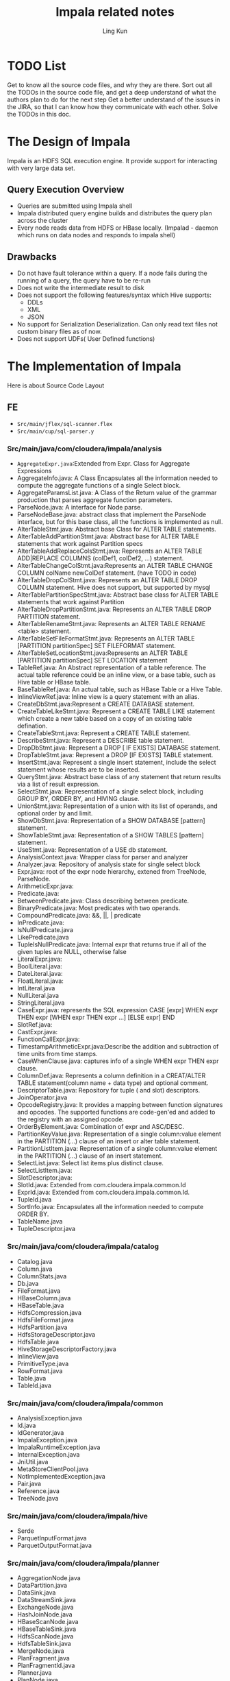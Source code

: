#+title:Impala related notes
#+AUTHOR:Ling Kun
#+EMAIL:lkun.erlv@gmail.com


* TODO List
Get to know all the source code files, and why they are there.
Sort out all the TODOs in the source code file, and get a deep understand of what the authors plan to do for the next step
Get a better understand of the issues in the JIRA, so that I can know how they communicate with each other.
Solve the TODOs in this doc.


* The Design of Impala
  Impala is an HDFS SQL execution engine. It provide support for interacting with very large data set.

** Query Execution Overview

   - Queries are submitted using Impala shell
   - Impala distributed query engine builds and distributes the query plan across the cluster
   - Every node reads data from HDFS or HBase locally. (Impalad - daemon which runs on data nodes and responds to impala shell)

** Drawbacks

   - Do not have fault tolerance within a query. If a node fails during the running of a query, the query have to be re-run
   - Does not write the intermediate result to disk
   - Does not support the following features/syntax which Hive supports:
     - DDLs
     - XML
     - JSON
   - No support for Serialization Deserialization. Can only read text files not custom binary files as of now.
   - Does not support UDFs( User Defined functions)

* The Implementation of Impala
  Here is about Source Code Layout

** FE

   - =Src/main/jflex/sql-scanner.flex=
   - =Src/main/cup/sql-parser.y=

*** Src/main/java/com/cloudera/impala/analysis

    - =AggregateExpr.java=:Extended from Expr. Class for Aggregate Expressions
    - AggregateInfo.java: A Class Encapsulates all the information needed to compute the aggregate functions of a single Select block.
    - AggregateParamsList.java: A Class of the Return value of the grammar production that parses aggregate function parameters.
    - ParseNode.java: A interface for Node parse.
    - ParseNodeBase.java: abstract class that implement the ParseNode interface, 
      but for this base class, all the functions is implemented as null.
    - AlterTableStmt.java: Abstract base Class for ALTER TABLE statements.
    - AlterTableAddPartitionStmt.java: Abstract base for ALTER TABLE statements that work against Partition specs
    - AlterTableAddReplaceColsStmt.java: Represents an ALTER TABLE ADD|REPLACE COLUMNS (colDef1, colDef2, …) statement.
    - AlterTableChangeColStmt.java:Represents an ALTER TABLE CHANGE COLUMN colName newColDef statement. (have TODO in code)
    - AlterTableDropColStmt.java: Represents an ALTER TABLE DROP COLUMN statement. Hive does not support, but supported by mysql
    - AlterTablePartitionSpecStmt.java: Abstract base class for ALTER TABLE statements that work against Partition
    - AlterTableDropPartitionStmt.java: Represents an ALTER TABLE DROP PARTITION statement.
    - AlterTableRenameStmt.java: Represents an ALTER TABLE RENAME <table> statement.
    - AlterTableSetFileFormatStmt.java: Represents an ALTER TABLE [PARTITION partitionSpec] SET FILEFORMAT statement.
    - AlterTableSetLocationStmt.java:Represents an ALTER TABLE [PARTITION partitionSpec] SET LOCATION statement
    - TableRef.java: An Abstract representation of a table reference. 
      The actual table reference could be an inline view, or a base table, such as Hive table or HBase table.
    - BaseTableRef.java: An actual table, such as HBase Table or a Hive Table.
    - InlineViewRef.java: Inline view is a query statement with an alias.
    - CreateDbStmt.java:Represent a CREATE DATABASE statement.
    - CreateTableLikeStmt.java: Represent a CREATE TABLE LIKE statement which create 
      a new table based on a copy of an existing table defination.
    - CreateTableStmt.java: Represent a CREATE TABLE statement.
    - DescribeStmt.java: Represent a DESCRIBE table statement.
    - DropDbStmt.java: Represent a DROP [ IF EXISTS] DATABASE statement.
    - DropTableStmt.java: Represent a DROP [IF EXISTS] TABLE statement.
    - InsertStmt.java: Represent a single insert statement, include the select statement whose results are to be inserted.
    - QueryStmt.java: Abstract base class of any statement that return results via a list of result expression.
    - SelectStmt.java: Representation of a single select block, including GROUP BY, ORDER BY, and HIVING clause.
    - UnionStmt.java: Representation of a union with its list of operands, and optional order by and limit.
    - ShowDbStmt.java: Representation of a SHOW DATABASE [pattern] statement.
    - ShowTableStmt.java: Representation of a SHOW TABLES [pattern] statement.
    - UseStmt.java: Representation of a USE db statement.
    - AnalysisContext.java: Wrapper class for parser and analyzer
    - Analyzer.java: Repository of analysis state for single select block
    - Expr.java: root of the expr node hierarchy, extened from TreeNode, ParseNode.
    - ArithmeticExpr.java:
    - Predicate.java:
    - BetweenPredicate.java: Class describing between predicate.
    - BinaryPredicate.java: Most predicates with two operands.
    - CompoundPredicate.java: &&, ||, | predicate
    - InPredicate.java:
    - IsNullPredicate.java
    - LikePredicate.java
    - TupleIsNullPredicate.java: Internal expr that returns true if all of the given tuples are NULL, otherwise false
    - LiteralExpr.java:
    - BoolLiteral.java:
    - DateLiteral.java:
    - FloatLiteral.java:
    - IntLiteral.java
    - NullLiteral.java
    - StringLiteral.java
    - CaseExpr.java: represents the SQL expression CASE [expr] WHEN expr THEN expr [WHEN expr THEN expr …] [ELSE expr] END
    - SlotRef.java:
    - CastExpr.java:
    - FunctionCallExpr.java:
    - TimestampArithmeticExpr.java:Describe the addition and subtraction of time units from time stamps.
    - CaseWhenClause.java: captures info of a single WHEN expr THEN expr clause.
    - ColumnDef.java: Represents a column definition in a CREAT/ALTER TABLE statement(column name + data type) and optional comment.
    - DescriptorTable.java: Repository for tuple ( and slot) descriptors.
    - JoinOperator.java
    - OpcodeRegistry.java: It provides a mapping between function signatures and opcodes.
      The supported functions are code-gen'ed and added to the registry with an assigned opcode.
    - OrderByElement.java: Combination of expr and ASC/DESC.
    - PartitionKeyValue.java: Representation of a single column:value element in the PARTITION (…) clause of 
      an insert or alter table statement.
    - PartitionListItem.java: Representation of a single column:value element in the PARTITION (…) clause of 
      an insert statement.
    - SelectList.java: Select list items plus distinct clause.
    - SelectListItem.java:
    - SlotDescriptor.java:
    - SlotId.java: Extended from com.cloudera.impala.common.Id
    - ExprId.java: Extended from com.cloudera.impala.common.Id.
    - TupleId.java
    - SortInfo.java: Encapsulates all the information needed to compute ORDER BY.
    - TableName.java
    - TupleDescriptor.java

*** Src/main/java/com/cloudera/impala/catalog

    - Catalog.java
    - Column.java
    - ColumnStats.java
    - Db.java
    - FileFormat.java
    - HBaseColumn.java
    - HBaseTable.java
    - HdfsCompression.java
    - HdfsFileFormat.java
    - HdfsPartition.java
    - HdfsStorageDescriptor.java
    - HdfsTable.java
    - HiveStorageDescriptorFactory.java
    - InlineView.java
    - PrimitiveType.java
    - RowFormat.java
    - Table.java
    - TableId.java


*** Src/main/java/com/cloudera/impala/common

    - AnalysisException.java
    - Id.java
    - IdGenerator.java
    - ImpalaException.java
    - ImpalaRuntimeException.java
    - InternalException.java
    - JniUtil.java
    - MetaStoreClientPool.java
    - NotImplementedException.java
    - Pair.java
    - Reference.java
    - TreeNode.java

*** Src/main/java/com/cloudera/impala/hive

    - Serde
    - ParquetInputFormat.java
    - ParquetOutputFormat.java

   
*** Src/main/java/com/cloudera/impala/planner

    - AggregationNode.java
    - DataPartition.java
    - DataSink.java
    - DataStreamSink.java
    - ExchangeNode.java
    - HashJoinNode.java
    - HBaseScanNode.java
    - HBaseTableSink.java
    - HdfsScanNode.java
    - HdfsTableSink.java
    - MergeNode.java
    - PlanFragment.java
    - PlanFragmentId.java
    - Planner.java
    - PlanNode.java
    - PlanNodeId.java
    - ScanNode.java
    - SelectNode.java
    - SingleColumnFilter.java
    - SortNode.java
    - TableSink.java
    - ValueRange.java

*** Src/main/java/com/cloudera/impala/service
    - FeSupport.java
    - Frontend.java
    - JniFrontend.java
    - MetadataOp.java

** BE

*** Src/codegen

    Use LLVM IR for CodeGen
     
    - llvm-codegen.cc/h: LLVM Code Generator. It is the top level object to generate jitted code.
    - subexpr-elimination.cc/h: Optimization pass to remove redundant exprs.
    - impala-ir.cc/h:Used to cross compile SQL to LLVM IR.
    
*** Src/common:
    - daemon.cc/h: an implementation of InitDaemon function.
    - Global-flags.cc: Define some global flag strings,like hostname, be_port, memory_limit, etc.
    - Global-types.h: introduce 4 id types: TupleId, SlotId, TableId, PlanNodeId.
    - Hdfs.h:whether to include the hdfs.h, depends on whether the code is compiled to IR
    - Logging.h: If already compiled to IR, we only use it, and not compile again.
    - Object-pool.h: An objectPool maintains a list of C++ objects which are deallocated by destroying the pool.
    - Status.cc/h:
    - Compiler-util.h: Including some hint to compiler for branch likely optimization.

*** Src/exec
    - aggregation-node.cc/h/-ir.cc：In-Memory Hash Aggregation(TODO:What is it), will aggregate output tuples and strings.
    - base-sequence-scanner.cc/h: Super Class for all sequence container based file format, like SequenceFile, RCFile, Avro(TODO: what is these).
    - hdfs-avro-scanner.cc/h: this scanner reads Avro object container files(ie, Avro data files) located in HDFS and writes the content as tuples in the Impala in-memory representation of data
    - hdfs-rcfile-scanner.cc/h: a scanner to read RCFiles into tuples. (TODO: RCFile has a pseudo-BNF grammer)
    - hdfs-sequence-scanner.cc/h: This scanner parses Sequence file located in HDFS, and writes the content as tuples in the Impala in-memory representation of data.
    - data-sink.cc/h: Super Class for all data sinks, include Setup, Send, Close, CreateDataSink functions for DataSink usage.
    - hbase-table-sink.cc/h: Class to take row batches and send them to the HBaseTableWriter to eventually be written into an HBase table.
    - hdfs-table-sink.cc/h: The sink consumes all row batches of its child execution tree, and writes the evaluated output_exprs into temporary Hdfs files. The query coordinator moves the temporary files into their final locations after the sinks have finished executing.
    - ddl-executor.cc/h: Responsible for executing statements that modify or query table metadata explicitely.currently include SHOW and DESCRIBE statements, HiveServer2 metadata operations. Each query statement will typically have one DdlExecutor.
    - delimited-text-parser.cc/h/.inline.h/-test.cc:The Delimited Text Parses text rows taht are delimited by specific chars. The main method is ParseData.
    - exchange-node.cc/h: Receiver node for data stream. It simply feeds row batches received from the data stream into the execution tree.
    - exec-node.cc/h: SupperClass of all executor nodes.
    - merge-node.cc/h: Nodes that merges the results of its children by materializing their evaluated expressions into row batches. it pulls row batches sequentially from its children.
    - scan-node.cc/h: Abstract base class of all scan node.
    - hbase-scan-node.cc/h
    - hdfs-scan-node.cc/h: A ScanNode implementation that is used for all tables read directly from HDFS-serialised data.
    - select-node.cc/h: Node that evaluates conjuncts and enforces a limit but otherwise passes along the rows pulled from its child unchanged.
    - topn-node.cc/h: Node for in-memory TopN (ORDER BY … LIMIT). This handles the case where the result fits in memory.
    - hash-join-node.cc/h/-ir.cc: Node for in-memory hash joins.
    - hash-table.cc/h/.inline.h/-test.cc: Hash table implementation designed for hash aggregation and hash joins. It store TupleRows and allows for different exprs for insertions and finds.
    - hbase-table-scanner.cc/h: JNI wrapper class implementing minimal functionality for scanning an HBase table.
    - hbase-table-writer.cc/h: Class to write RowBatches to an HBase table using the Java HTable Client.
    - hdfs-lzo-text-scanner.cc/h: A wrapper for calling the external HdfsLzoTextScanner. The LZO scanner class is implemented in a dynamically linked library so that Impala does not include GPL code.
    - hdfs-scanner.cc/h/-ir.cc: A superclass for different hdfs file format parsers. Each split has an instance of the scanner object, and each instance driven by a different thread created by the scan node.
    - hdfs-parquet-scanner.cc/h: This scanner parses Parquet files located in HDFS, and writes the content as tuples in the Impala in-memory representation of data.( i.e. tuples, rows, row batches)
    - hdfs-text-scanner.cc/h: HDFSScanner implementation that understands text-formatted records. (TODO: have SSE)
    - hdfs-table-writer.cc/h: Pure virtual class for writing to HDFS table partition files. Subclasses implement the code needed to write to a specific file type.
    - hdfs-parquet-table-writer.cc/h: the writter consumes all rows passed to it, and writes the evaluated output_exprs as a parquet file in HDFS.
    - hdfs-text-table-writer.cc/h: the writer consumes all rows passed to it and writes the evaluated output_exprs as delimited text into Hdfs files.
    - parquet-common.h: this file contains common elements between the parquet Writer and Scanner.
    - read-write-util.cc/h: class for reading and writing various data types.
    - scanner-context.cc/h/.inline.h: it encapsulates everything needed for hdfs scanners, and provides two main abstractions: a) abstraction of RowBatches and memory management. b) abstraction over getting buffers from the disk io mgr.
    - sequence-file-recovery-test.cc: test file for sequence file??
    - text-converter.cc/h/.inline.h: helper class for dealing with text data. e.g, converting text data to numeric types,etc.
    - zigzag-test.cc: test file


*** Src/exprs/
    How the exprs in SQL is handled by Impala.

    - expr.cc/h/-ir.cc/-test.cc: superclass of all expr evaluation nodes
    - agg-expr.cc/h: Aggregate Expr
    - arithmetic-expr.cc/h
    - case-expr.cc/h
    - cast-expr.cc/h
    - bool-literal.cc/h
    - date-literal.cc/h
    - float-literal.cc/h
    - int-literal.cc/h
    - null-literal.cc/h
    - string-literal.cc/h
    - timestamp-literal.cc/h
    - function-call.cc/h
    - predicate.h
    - binary-predicate.cc/h
    - compound-predicate.cc/h
    - in-predicate.cc/h
    - like-predicate.cc/h: The LIKE will be convered into the corresponding regular expression pattern.
    - tuple-is-null-predicate.cc/h
    - is-null-predicate.cc/h
    - conditional-functions.cc/h
    - math-functions.cc/h
    - utility-functions.cc/h
    - string-functions.cc/h
    - timestamp-functions.cc/h
    - opcode-registry.cc/h
    - timezone_db.cc: Time zone Database
    - slot-ref.cc: Reference to a single slot of a tuple. the class is defined in expr.h
    - expr-benchmark.cc: utility class to take (ascii) sql and return the plan.


*** Src/runtime/
    - client-cache.h/cc: Generic cache of Thrift clients for a given service type.
    - coordinator.h/cc: Query coordinator is used to handle execution of plan fragments on remote nodes, given a TQueryExecRequest.
    - data-stream-mgr.cc/h: Singleton class which manages all incoming data streams at a backend node. It provieds both producer and consumer functionality for each data steam.
    - data-stream-recvr.h: Single receiver of an m:n data stream.
    - data-stream-sender.cc/h: Single sender of an m:n data stream.
    - data-stream-test.cc: Data Stream test code.
    - descriptors.cc/h: Base class for table descriptors. Also defines HdfsTableDescriptor, HBaseTableDescriptor
    - disk-io-mgr.cc/h/-test.cc: Manager object that schedules IO for all queires on all disks. Just like a multiple-producer-multiple-consumer problem.
    - disk-io-mgr-stress.cc/h/-test.cc: Test utility to stress the disk io mgr
    - exec-env.cc/h: Execution environment for queries/plan fragments. Contains all required global structures, and handles to singleton services.
    - free-list.h/-test.cc: a free list made up of nodes which contain a pointer to the next node, and the size of the block.
    - hbase-table.cc/h: Class to wrap JNI calls into HTable.
    - hbase-table-factory.cc/h: A (process-wide) factory of HTable java objects. This object keeps java objects around to ease creation of HTables that share a pool of threads and connections.
    - hdfs-fs-cache.cc/h: a (process-wide) cache of HdfsFS objects. These connections are shared across all threads and kept open until the process terminates.
    - mem-limit.h: A MemLimit tracks memory consumption against a particular limit.
    - mem-pool.cc/h/-test.cc: A MemPool maintains a list of memory chunks from which it allocates memory in response to Allocate() calls.
    - parallel-executor.cc/h/-test.cc: A class that executes multiple functions in parallel with different arguments using a thread pool.
    - plan-fragment-executor.cc/h: It handles all aspects of the execution of a single plan fragment, including setup and tear-down, both in the success and error case.
    - primitive-type.cc/h
    - raw-value.cc/h/-test.cc: Useful utility functions for runtime values( which are passed around as void*)
    - row-batch.cc/h: a RowBatch encapsulates a batch of rows, each composed of a number of tuples.
    - runtime-state.cc/h: A collection of items that are part of the global state of a query and shared across all execution nodes of that query.
    - string-buffer.h/-test.cc: Implement a subset of std::string which support dynamic-sizable string, without as many copies and allocations.
    - string-search.h: From Python, use boyer-moore-horspool algorithm to do substring search.
    - string-value.cc/h/inline.h/-ir.cc/-test.cc: The returned StringValue of all functions that return StringValue shares its buffer the parent. (TODO: has SSE for strings compare)
    - thread-resource-mgr.cc/h/-test.cc: Singleton(TODO: what is Singleton) object to manage CPU(aka (TODO what is aka) thread) resources for the process. Conceptually, there is a fixed pool of threads that are shared between query fragments.
    - timestamp-value.cc/h/-test.cc: The format of a timestamp-typed slot.
    - tuple.cc/h: a tuple is stored as a contiguous sequence of bytes containing a fixed number of fixed-size slots.
    - tuple-row.cc/h: A TupleRow encapsulates a contiguous sequence of Tuple pointers which together make up a row.


*** Src/service/
    - fe-support.cc/h: The InitFeSupport() registers native functions with JNI, so that when Java function FeSupport.EvalPredicate is called within Impalad, the native implementation FeSupport_EvalPredicateImpl already exists in Impalad binary.
    - impala-server.cc/h: An ImpalaServer contains both frontend and backend functionality: it implements ImpalaService(Beeswax), ImpalaHiveServer2Service(HiveServer2) and ImpalaInternalService APIs.
    - impala-beeswax-server.cc
    - impala-hs2-server.cc
    - impalad-main.cc: The main start point of Impalad. it will:
      - InitDaemon()
      - LlvmCodeGen::InitializeLlvm()
      - JniUtil::InitLibhdfs()
      - JniUtil::Init()
      - HBaseTableScanner::Init()
      - HBaseTableFactory::Init()
      - HBaseTableWriter::InitJNI()
      - InitFeSupport()
      - CreateImpalaServer()
      - be_server→Start();
      - exec_env.StartServices();
      - beeswax_server→Start();
      - hs2_server→Start()
      - ImpaladMetrics::IMPALA_SERVER_READY→Update(true)
      - beeswax_server→Join() (TODO: what is this used for)
      - hs2_server→Join()(TODO: what is this used for)


*** Src/statestore
    - failure-detector.cc/h: A failure detector tracks the liveness of a set of peers which is computed as a function of received ‘heartbeat’ signals. There are four stattes for a peer: FAILED, SUSPECTED, OK, UNKNOWN.
    - scheduler.h: Abstract scheduler and nameservice class. Given a list of resources and locations returns a list of hosts on which to execute plan fragments requiring those resources.
    - simple-scheduler.cc/.h/-test.cc: Performs simple scheduling by matching between a list of hosts configured either from the state-store, or from a static list of addresses, and a list of target data locations.
    - state-store.cc/h: It is a soft-state key-value store that maintains a set of Topics, which are maps from string keys to byte array value
    - state-store-subscriber.cc/h: It communicates with a state-store periodically through the exchange of heartbeat messages. These messages contain updates from the state-store to a list of ‘topics’ that the subscriber is interested in ; in response the subscriber sends a list of changes that it wishes to make to a topic.
    - statestored-main.cc: contains the main() function for a state store process which exports the Thrift service StateStoreService.

*** Src/testutil/
    - impalad-query-executor.cc/.h: Query execution against running impalad process.
    - in-process-servers.cc/h: A single impala service, with a backend server, two client servers, a webserver and optionally a connection to a state-store.
    - mini-impala-cluster.cc: A standalone test utility that starts multiple Impala backends and a state store within a single process.


*** Src/transport/
    all the TSasl* file is used for Thrift, and plan to submitted to the upstream Thrift library.
    - config.h: Generted from configure.ac by autoheader
    - TSasl.cpp/h:
    - TSaslClientTransport.cpp/h
    - TSaslServerTransport.cpp/h
    - TSaslTransport.cpp/h
    - undef.cpp

*** Src/util/
    - authorization.cc/h: Routines to support Kerberos authentication through the thrift-sasl transport
    - benchmark.cc/h/-test.cc: Utility class for microbenchmarks
    - bit-stream-utils.h/.inline.h: Utility class to write bit/byte streams. It can write data to either be bit packed or byte aligned.
    - bit-util.h/-test.cc: Utility class to do standard bit tricks
    - buffer-builder.h: Utility class to build an in-memory buffer
    - codec.cc/h: Create a compression object, and it is the base class for all compression algorithm.
    - compress.cc/h: Another Compression class.
    - container-util.h
    - cpu-info.cc/h: An interface to query for CPU information at runtime.
    - debug-counters.h: Runtime Counters have a two-phase life cycle: creation and update.
    - debug-util.cc/.h/-test.cc: Contains some debug helpper function sand classes.
    - decompress.cc/.h/-test.cc:
    - default-path-handlers.cc/h Add a set of default path handlers to the webserver to display logs and configuration flags.
    - disk-info.cc/h: An interface to query for the disk information at runtime, the information is pulled from /proc/partitions
    - dynamic-util.cc/h: Dynamically linked library interfaces, which help lookup smybols.
    - hash-util.cc/h/-ir.cc: the “ir” file defined the hashing functions for llvm
    - hdfs-util.cc/h
    - impalad-metrics.cc/h: Contains the keys for impala metrics.
    - integer-array.cc/h/-test.cc: Helper class to extract integers of a fixed number of bits from an array.The ints are packed into sequential words in memroy.
    - jni-util.cc/h: Utility class for JNI-related functionality.
    - logging.cc/h: Utility for Google logging usage.
    - mem-info.cc/h: Provides the amount of physical memory available, populated from /proc/meminfo.
    - metrics.h/cc/-test.cc: : publishes execution metrics to a webserver pages
    - TODO: reconsider naming here; metrics is too general.
    - network-perf-benchmark.cc: A simple c/S network speed benchmakr utility. It can support send and broadcast benchmarks.
    - network-util.cc/h: hostname related functions
    - non-primitive-metrics.h: The metrics values whose value have more structure than simple primitive types.
    - parquet-reader.cc
    - parse-util.cc/h: Utility class for parsing information from strings.
    - path-builder.cc/h: Utility class to construct full paths relative to the impala_home path.
    - perf-counters.cc/h/-test.cc: Utility class that aggregates counters from the kernel. like io, syscall, status
    - progress-updater.cc/h: Utility class to update progress.
    - refresh-catalog.cc: Simple utility to force planservice or impalad frontend to reload its catalog.
    - rle-encoding.h: utility classes to do run length encoding(RLE) for fixed bit width values.
    - rle-test.cc
    - runtime-profile.cc/h/-test.cc: it is a group of profiling counters, it supports adding named counters and being able to serialize and deserialize them.
    - sse-util.h: Contains constants useful for text procesing with SSE4.2 intrinsics.
    - stat-util.h
    - static-asserts.cc: Unused now.
    - stopwatch.h: Utility class to measure time.
    - string-parser.h: Utility functions for doing atoi/atof on non-null terminated strings.
    - thrift-client.cc/h: Super class for templatized thrift clients.
    - thrift-server.cc/h: Utility class for all thrift servers.
    - thrift-util.cc/h/-test.cc: Utility class to serialize thrift objects to a binary format.
    - uid-util.h
    - url-coding.cc/h/-test.cc: Utility methods to URL-encoding, decoding.
    - url-parser.cc/h
    - webserver.cc/h:Wrapper class for the Mongoose web server library.

*** thirdparty
    - avro-1.7.1: a data serialization system(TODO: what is data serialization)
    - cyrus-sasl-2.1.23: the Simple Authentication and Security Layer
    - gflags-2.0: Command line flags module for C++.
    - glog-0.3.2:Google log library, implement application-level logging.
    - gperftools-2.0: Useful for developing multi-threaded applications in C++ with templates. It have TCMalloc, heap-checker, heap-profiler, and cpu-profiler.
    - gtest-1.6.0: Google’s framework for writing C++ tests on a variety of platforms. Supports automatic test discovery, a rich set of assertions, user-defined assertions, death tests, fatal and non-fatal failures,…..
    - hadoop-2.0.0
    - mongoose: Easy to use web server.
    - snappy-1.0.5: A compression/decompression library. Aiming for very high speeds and reasonable compression.
    - thrift-0.9.0


* Impala Build on Debian Wheezy(7.0)



  - [[https://github.com/cloudera/impala/blob/master/README.md][Official Impala Installation Guide]]


** netdb.h: reference to 'addrinfo' is ambiguous

   The full output of the problem:



#+BEGIN_QUOTE
[  2%] Building CXX object be/src/common/CMakeFiles/Common.dir/status.cc.o
...
In file included from impala-ir.cc:21:
In file included from /home/erlv/projects/databases/impala/be/src/exec/aggregation-node-ir.cc:19:
In file included from /home/erlv/projects/databases/impala/be/src/runtime/runtime-state.h:30:
In file included from /home/erlv/projects/databases/impala/be/src/runtime/exec-env.h:25:
In file included from /home/erlv/projects/databases/impala/be/src/runtime/client-cache.h:27:
In file included from /home/erlv/projects/databases/impala/be/src/util/thrift-client.h:29:
/home/erlv/projects/databases/impala/thirdparty/glog-0.3.2/src/glog/logging.h:472:9In file included from :impala-ir.cc: warning: 21:
In file included from /home/erlv/projects/databases/impala/be/src/exec/aggregation-node-ir.cc:19:
In file included from /home/erlv/projects/databases/impala/be/src/runtime/runtime-state.h:30:
In file included from /home/erlv/projects/databases/impala/be/src/runtime/exec-env.h:25:
In file included from /home/erlv/projects/databases/impala/be/src/runtime/client-cache.h:27:
In file included from /home/erlv/projects/databases/impala/be/src/util/thrift-client.h:33:
In file included from /home/erlv/projects/databases/impala/be/src/util/thrift-server.h:23:
In file included from /home/erlv/projects/databases/impala/thirdparty/thrift-0.9.0/build/include/thrift/server/TNonblockingServer.h:40:
In file included from /usr/include/event.h:57:
In file included from /usr/include/evutil.h:37:
In file included from /usr/include/event2/util.h:63:
/usr/include/netdb.h:587:16: error: reference to 'addrinfo' is ambiguous
  const struct addrinfo *ar_request; /* Additional request specification.  */
               ^
/usr/include/netdb.h:569:8: note: candidate found by name lookup is 'addrinfo'
struct addrinfo
       ^
/home/erlv/projects/databases/impala/thirdparty/thrift-0.9.0/build/include/thrift/transport/TSocket.h:244:30: note: candidate found by name
      lookup is 'apache::thrift::transport::addrinfo'
  void openConnection(struct addrinfo *res);
#+END_QUOTE

   Download Package from [[http://packages.ubuntu.com/precise/libevent1-dev][Ubuntu Package site]]:
   - libevent
   - libevent-core
   - libevent-extra
   - libevent-dev

   Use =dpkg -i= to install them. 
   *Do not install the Debian default libevent-dev, it is v2.0, and does not support by thrift*


   DONE!


** bzlib.h: no such file or directory
   
#+BEGIN_QUOTE
  sudo apt-get install libbz2-dev 
#+END_QUOTE

   After install libbz2-dev, the problem is solved.

Done!



* Impala Runing on Debian Wheezy(7.0)
  
  
** start-impalad.sh throw 'unsupported file system' error

   The error is as following:


#+BEGIN_QUOTE
E0605 21:59:23.665810   772 impala-server.cc:648] Unsupported file system. Impala only supports DistributedFileSystem but the LocalFileSystem was found. fs.defaultFS(file:///) might be set incorrectly
E0605 21:59:23.666024   772 impala-server.cc:650] Impala is aborted due to improper configurations.
#+END_QUOTE



* Impala Links
  - Impala JIRA: https://issues.cloudera.org/browse/IMPALA
  - Marcel Kornacker: http://www.linkedin.com/pub/marcel-kornacker/0/21/684
  - Alexander Behm: http://www.ics.uci.edu/~abehm/
  - Skye Wanderman-Milne: http://www.linkedin.com/pub/skye-wanderman-milne/29/87b/738
  - Lenni Kuff: http://www.linkedin.com/in/lskuff
  - Nong Li: http://www.linkedin.com/pub/nong-li/38/905/a1a
  - Henry Robinson: http://www.linkedin.com/in/henrynrobinson
  - Uri Laserson: http://www.linkedin.com/in/urilaserson
  - Alan Choi: http://www.linkedin.com/pub/alan-choi/0/213/9a0
  - Hari Sekhon: http://www.linkedin.com/in/harisekhon
  - Justin Erickson: http://www.linkedin.com/in/ericksonjustin
  - Romain Rigaux: http://www.linkedin.com/in/romainrigaux

